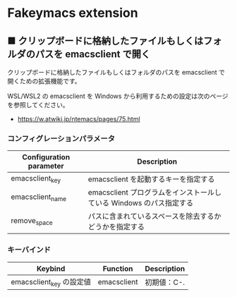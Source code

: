 #+STARTUP: showall indent

* Fakeymacs extension

** ■ クリップボードに格納したファイルもしくはフォルダのパスを emacsclient で開く

クリップボードに格納したファイルもしくはフォルダのパスを emacsclient で開くための拡張機能です。

WSL/WSL2 の emacsclient を Windows から利用するための設定は次のページを参照してください。

- https://w.atwiki.jp/ntemacs/pages/75.html

*** コンフィグレーションパラメータ

|-------------------------+---------------------------------------------------------------------|
| Configuration parameter | Description                                                         |
|-------------------------+---------------------------------------------------------------------|
| emacsclient_key         | emacsclient を起動するキーを指定する                                |
| emacsclient_name        | emacsclient プログラムをインストールしている Windows のパス指定する |
| remove_space            | パスに含まれているスペースを除去するかどうかを指定する              |
|-------------------------+---------------------------------------------------------------------|

*** キーバインド

|--------------------------+-------------+-------------|
| Keybind                  | Function    | Description |
|--------------------------+-------------+-------------|
| emacsclient_key の設定値 | emacsclient | 初期値：C-. |
|--------------------------+-------------+-------------|
